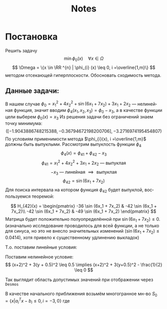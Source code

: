 #+title: Notes
#+LANGUAGE: ru
#+LATEX_CLASS: article
#+LATEX_CLASS_OPTIONS: [a4paper,fleqn,12pt]
#+LATEX_HEADER: \usepackage[lmargin=15mm, rmargin=15mm, tmargin=2cm, bmargin=2cm]{geometry}

* Постановка
Решить задачу \[
  \min \phi_{0}(x) \quad \forall x \in \Omega
\]
\[
  \Omega = \{x \in \RR ^{n} | \phi_{i} (x) \leq 0, i =\overline{1,m}\}
\]
методом отсекающей гиперплоскости.
Обосновать сходимость метода.
** Данные задачи:
В нашем случае \(\phi_{0} = x_1^2 + 4x_2^2 + \sin (6x_1 + 7x_2) + 3x_1 + 2x_2\) ---
нелинейная функция, значит вводим \(\phi_{4}(x_1,x_2,x_3) = \phi_{0} - x_3\), а в качестве
функции цели выберем \(\phi_{0}(x) = x_{3}\) Из решения задачи без ограничений знаем
точку минимума:
\[
  ([-1.9043886748215388, -0.36794672198200706], -3.2716974195454807)
\]
По условиям применимости метода \(\phi_{i}(x), i =\overline{1,m}\) должны быть
выпуклыми. Рассмотрим выпуклость функции \(\phi_{4}\)
\[
  \phi_{4}(x) = \phi_{41} + \phi_{42} - x_3
\]
\[
  \phi_{41} = x_1^2 + 4x_2^2 + 3x_1 + 2x_2 \text{ --- выпуклая }
\]
\[
  -x_3 \text{ --- линейная } \implies \text{ выпуклая}
\]
\[
  \phi_{42} = \sin (6x_1 + 7x_2)
\]
Для поиска интервала на котором функция \(\phi_{42}\) будет выпуклой, воспользуемся
теоремой:
#+begin_export latex
\begin{theorem}
  Пусть \(S\) --- непустое открытое выпуклое мн-во, \(\phi(x)\) --- дважды
  дифференцируемая функция. Тогда для того, чтобы \(\phi(x)\) была выпуклой
  функцией на \(S\) необходимо и достаточно, чтобы её гессиан \(H(x)\) был
  положительно-полуопределённой матрицей
\end{theorem}
#+end_export
\[
  H_{42}(x) = \begin{pmatrix}
                -36 \sin (6x_1 + 7x_2) & -42 \sin (6x_1 + 7x_2)\\
                -42 \sin (6x_1 + 7x_2) & -49 \sin (6x_1 + 7x_2)
              \end{pmatrix}
\]
Матрица будет положительно полуопределённой при \(\sin (6x_1 + 7x_2) \leq 0\).
(изначально исследование проводилось для всей функции, а не только для синуса,
но это не внесло значительных изменений (\(\sin (6x_1 + 7x_2) \leq 0.0414\)), хотя привело к существенному
удлинению выкладок)

Т.о. поставим линейные условия:
#+begin_export latex
\[
    \begin{split}
    6x_1 + 7x_2 \geq -5\pi\\
    6x_1 + 7x_2 \leq -4\pi
  \end{split}
\implies \begin{split}
    -6x_1 - 7x_2 -5\pi \leq 0\\
    6x_1 + 7x_2 +4\pi \leq 0
  \end{split}
\]
#+end_export
Поставим нелинейное условие:
\[
  (x+2)^2 + 3(y + 0.5)^2 \leq 0.5 \implies (x+2)^2 + 3(y+0.5)^2 - \frac{1}{2} \leq 0
\]

Так выглядит область допустимых значений при отображении через ~Desmos~
[[file:./figs/desmos.png]]

В качестве начального приближения возьмём многогранное мн-во \(S_0 = \{x|a_i^{T}x -
b_i \leq 0, i= -3,0\}\) где
#+begin_export latex
\[
  \begin{split}
    6x_1 + 7x_2 \leq -4\pi\\
    -6x_1 - 7x_2 \leq 5\pi\\
    x_2 \leq -0.05\\
    x_2 + 0.5 \geq x_1\\
    x_3 \geq -3.5\\
    x_3 \leq  50\\
  \end{split} \implies \begin{split}
              6x_1 + 7x_2 \leq  -4\pi\\
              -6x_1 - 7x_2 \leq 5\pi\\
              x_2 \leq -0.05\\
              x_1 - x_2 \leq 0.5\\
              -x_3 \leq 3.5\\
              x_3 \leq 50
            \end{split}
\]
#+end_export

